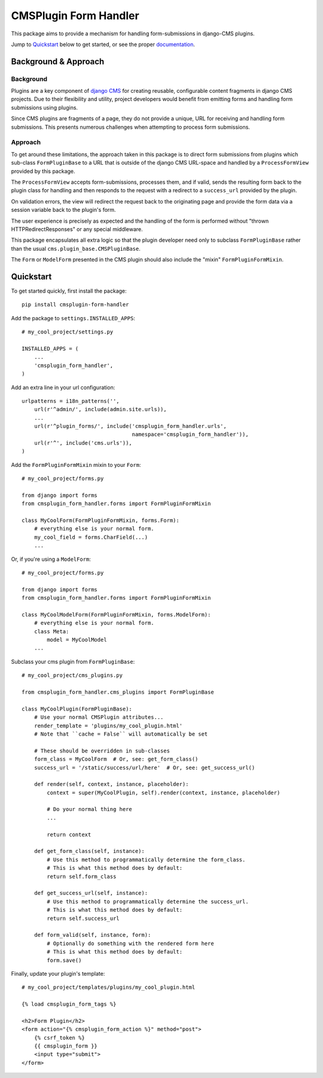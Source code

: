 ======================
CMSPlugin Form Handler
======================

This package aims to provide a mechanism for handling form-submissions in
django-CMS plugins.

Jump to `Quickstart`_ below to get started, or see the proper
`documentation <http://cmsplugin-form-handler.readthedocs.org/en/latest/>`_.

---------------------
Background & Approach
---------------------

.. Avoid non-standard directives (like those from Sphinx) here, as this file is
   also `include`d in the project's README.txt file.

Background
----------

Plugins are a key component of `django CMS <https://django-cms.org>`_ for
creating reusable, configurable content fragments in django CMS projects. Due to
their flexibility and utility, project developers would benefit from emitting
forms and handling form submissions using plugins.

Since CMS plugins are fragments of a page, they do not provide a unique, URL for
receiving and handling form submissions. This presents numerous challenges when
attempting to process form submissions.


Approach
--------

To get around these limitations, the approach taken in this package is to direct
form submissions from plugins which sub-class ``FormPluginBase`` to a URL that
is outside of the django CMS URL-space and handled by a ``ProcessFormView``
provided by this package.

The ``ProcessFormView`` accepts form-submissions, processes them, and if valid,
sends the resulting form back to the plugin class for handling and then responds
to the request with a redirect to a ``success_url`` provided by the plugin.

On validation errors, the view will redirect the request back to the originating
page and provide the form data via a session variable back to the plugin's form.

The user experience is precisely as expected and the handling of the form is
performed without "thrown HTTPRedirectResponses" or any special middleware.

This package encapsulates all extra logic so that the plugin developer need
only to subclass ``FormPluginBase`` rather than the usual
``cms.plugin_base.CMSPluginBase``.

The ``Form`` or ``ModelForm`` presented in the CMS plugin should also include
the "mixin" ``FormPluginFormMixin``.


----------
Quickstart
----------

.. Avoid non-standard directives (like those from Sphinx) here, as this file is
   also `include`d in the project's README.txt file.

To get started quickly, first install the package: ::

    pip install cmsplugin-form-handler

Add the package to ``settings.INSTALLED_APPS``: ::

    # my_cool_project/settings.py

    INSTALLED_APPS = (
        ...
        'cmsplugin_form_handler',
    )

Add an extra line in your url configuration: ::

    urlpatterns = i18n_patterns('',
        url(r'^admin/', include(admin.site.urls)),
        ...
        url(r'^plugin_forms/', include('cmsplugin_form_handler.urls',
                                       namespace='cmsplugin_form_handler')),
        url(r'^', include('cms.urls')),
    )


Add the ``FormPluginFormMixin`` mixin to your ``Form``: ::

    # my_cool_project/forms.py

    from django import forms
    from cmsplugin_form_handler.forms import FormPluginFormMixin

    class MyCoolForm(FormPluginFormMixin, forms.Form):
        # everything else is your normal form.
        my_cool_field = forms.CharField(...)
        ...

Or, if you're using a ``ModelForm``: ::

    # my_cool_project/forms.py

    from django import forms
    from cmsplugin_form_handler.forms import FormPluginFormMixin

    class MyCoolModelForm(FormPluginFormMixin, forms.ModelForm):
        # everything else is your normal form.
        class Meta:
            model = MyCoolModel
        ...

Subclass your cms plugin from ``FormPluginBase``: ::

    # my_cool_project/cms_plugins.py

    from cmsplugin_form_handler.cms_plugins import FormPluginBase

    class MyCoolPlugin(FormPluginBase):
        # Use your normal CMSPlugin attributes...
        render_template = 'plugins/my_cool_plugin.html'
        # Note that ``cache = False`` will automatically be set

        # These should be overridden in sub-classes
        form_class = MyCoolForm  # Or, see: get_form_class()
        success_url = '/static/success/url/here'  # Or, see: get_success_url()

        def render(self, context, instance, placeholder):
            context = super(MyCoolPlugin, self).render(context, instance, placeholder)

            # Do your normal thing here
            ...

            return context

        def get_form_class(self, instance):
            # Use this method to programmatically determine the form_class.
            # This is what this method does by default:
            return self.form_class

        def get_success_url(self, instance):
            # Use this method to programmatically determine the success_url.
            # This is what this method does by default:
            return self.success_url

        def form_valid(self, instance, form):
            # Optionally do something with the rendered form here
            # This is what this method does by default:
            form.save()


Finally, update your plugin's template: ::

    # my_cool_project/templates/plugins/my_cool_plugin.html

    {% load cmsplugin_form_tags %}

    <h2>Form Plugin</h2>
    <form action="{% cmsplugin_form_action %}" method="post">
        {% csrf_token %}
        {{ cmsplugin_form }}
        <input type="submit">
    </form>
